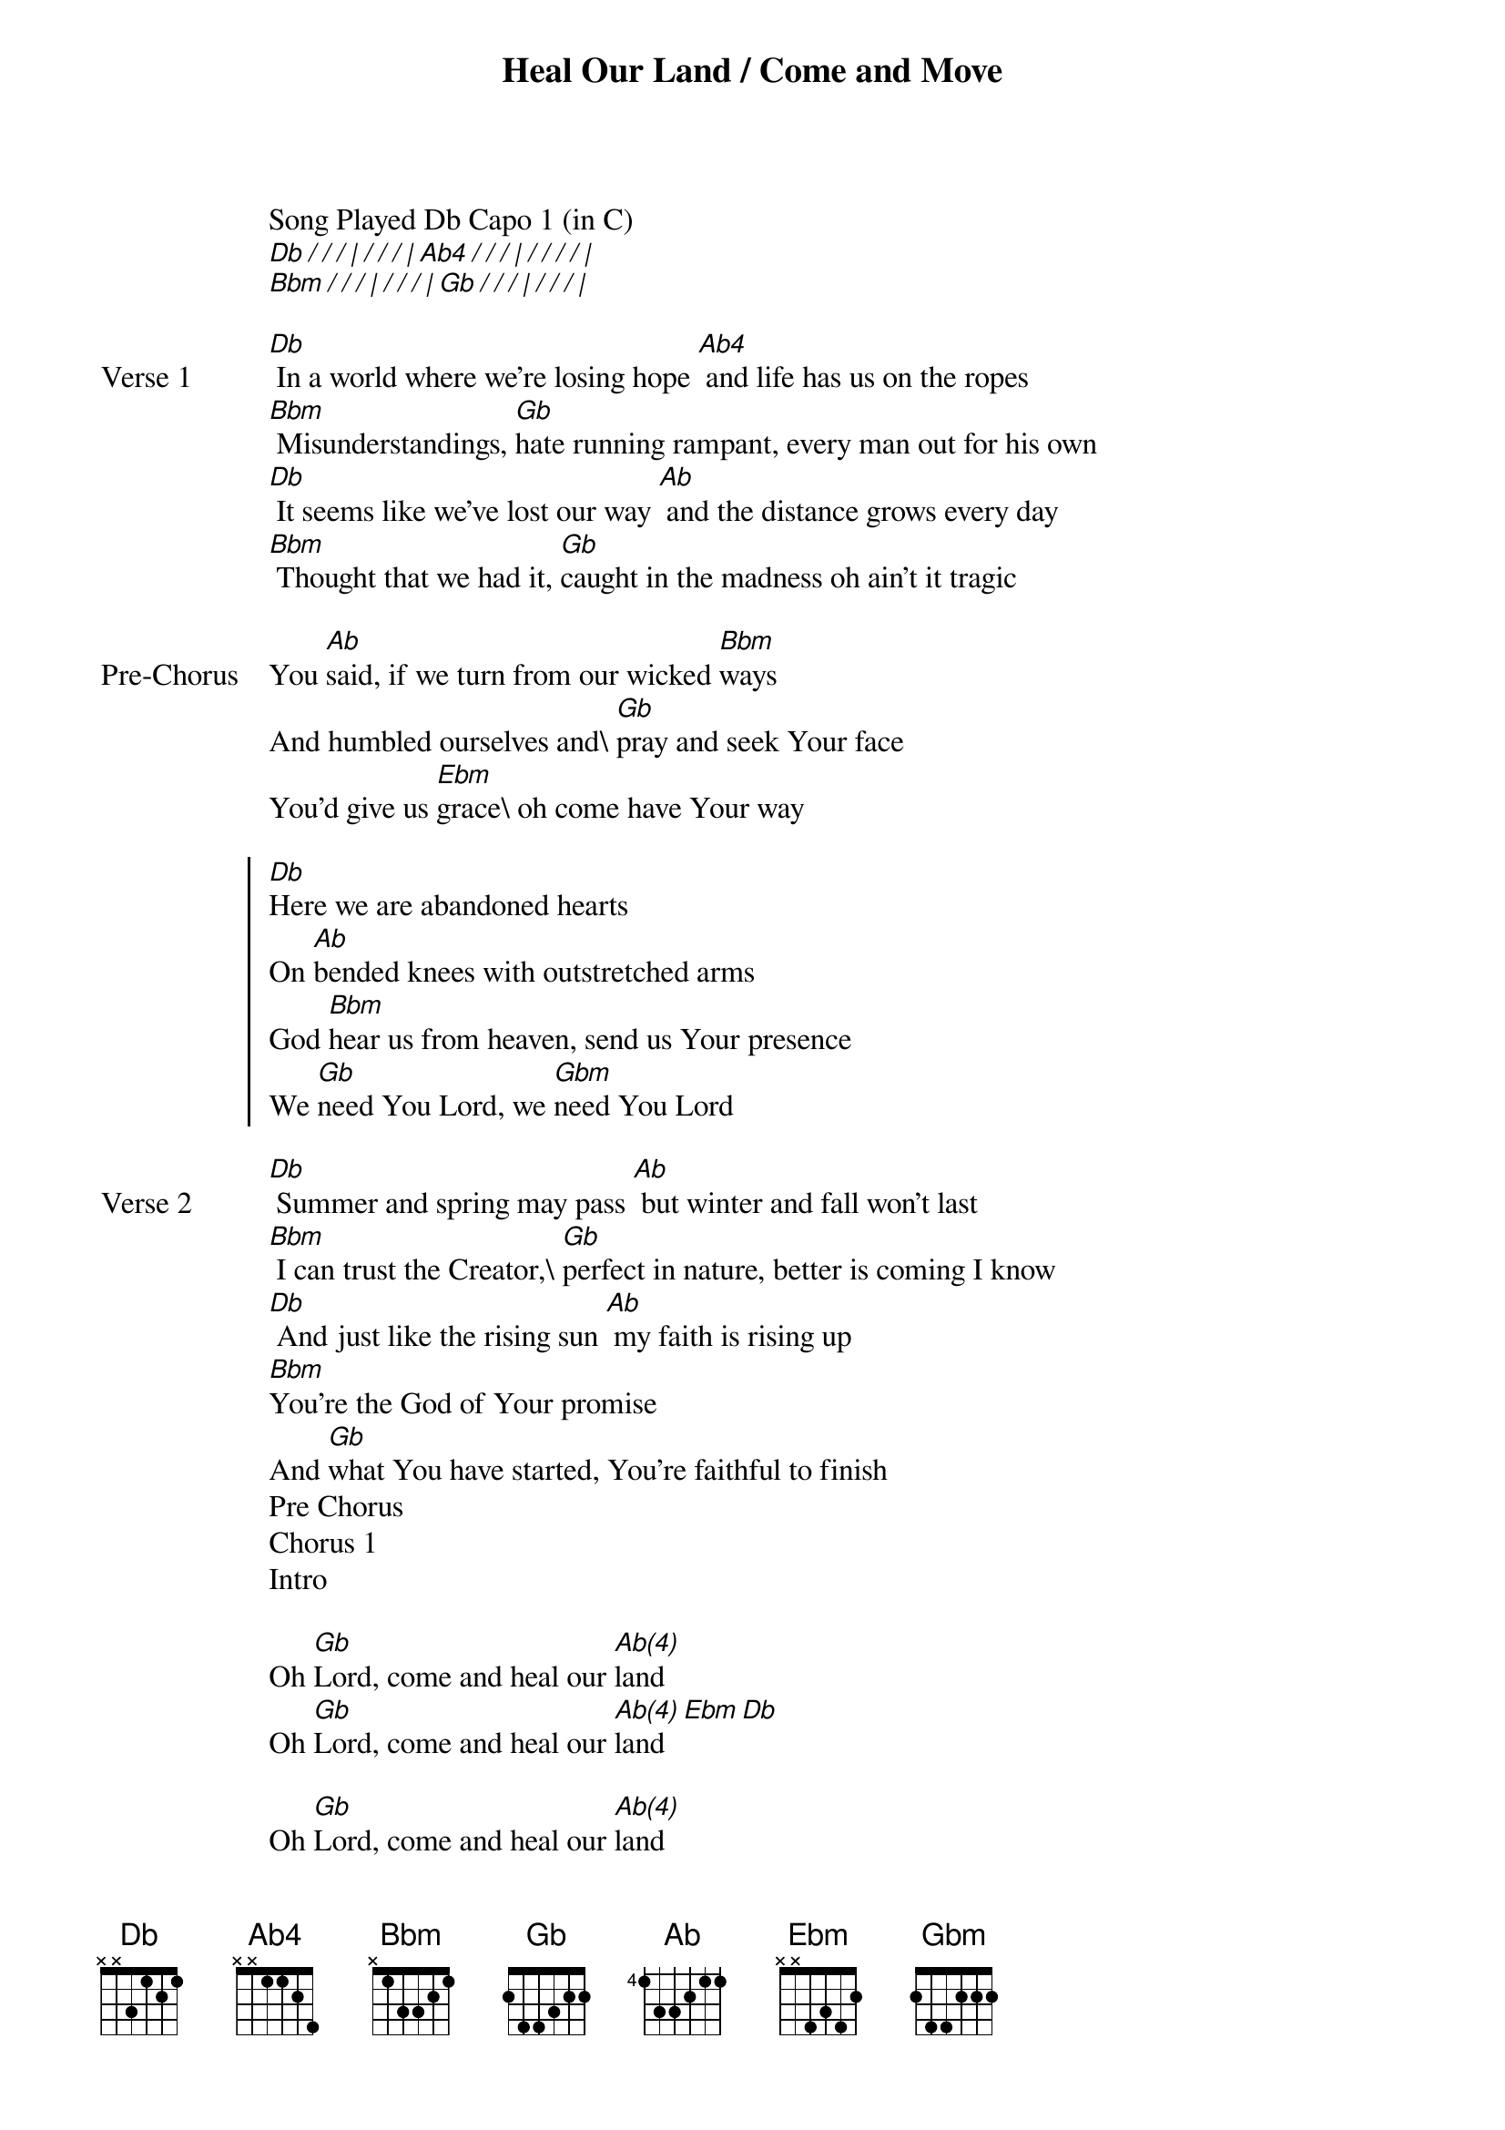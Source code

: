 {title: Heal Our Land / Come and Move}
{artist: Maverick City Music}
{key: Db}

{start_of_verse}
Song Played Db Capo 1 (in C)
[Db][/][/][/][|][/][/][/][|][Ab4][/][/][/][|][/][/][/][/][|]
[Bbm][/][/][/][|][/][/][/][|][Gb][/][/][/][|][/][/][/][|]
{end_of_verse}

{start_of_verse: Verse 1}
[Db] In a world where we’re losing hope [Ab4] and life has us on the ropes
[Bbm] Misunderstandings, [Gb]hate running rampant, every man out for his own
[Db] It seems like we’ve lost our way [Ab] and the distance grows every day
[Bbm] Thought that we had it, [Gb]caught in the madness oh ain’t it tragic
{end_of_verse}

{start_of_bridge: Pre-Chorus}
You [Ab]said, if we turn from our wicked [Bbm]ways
And humbled ourselves and\ [Gb]pray and seek Your face
You’d give us [Ebm]grace\ oh come have Your way
{end_of_bridge}

{start_of_chorus}
[Db]Here we are abandoned hearts
On [Ab]bended knees with outstretched arms
God [Bbm]hear us from heaven, send us Your presence
We [Gb]need You Lord, we [Gbm]need You Lord
{end_of_chorus}

{start_of_verse: Verse 2}
[Db] Summer and spring may pass [Ab] but winter and fall won’t last
[Bbm] I can trust the Creator,\ [Gb]perfect in nature, better is coming I know
[Db] And just like the rising sun [Ab] my faith is rising up
[Bbm]You’re the God of Your promise
And [Gb]what You have started, You’re faithful to finish
Pre Chorus
Chorus 1
Intro
{end_of_verse}

{start_of_bridge}
Oh [Gb]Lord, come and heal our [Ab(4)]land
Oh [Gb]Lord, come and heal our [Ab(4)]land[Ebm][Db]
{end_of_bridge}

{start_of_bridge}
Oh [Gb]Lord, come and heal our [Ab(4)]land
Oh [Gb]Lord, come and heal our [Ab(4)]land
{end_of_bridge}

{start_of_chorus}
[Db]Here we are abandoned hearts
On [Ab]bended knees with outstretched arms
God [Bbm]hear us from heaven, [Ab4]send us Your presence
We [Gb]need You Lord, we need You Lord
Chorus 1
Intro
{end_of_chorus}

{start_of_chorus}
Let your [Db]kingdom come, let Your will be done
Let Your [Ab]glory fall on Your daughters and sons
God [Bbm]hear us from Heaven, send us Your presence
We [Gb]need You Lord, we [Ebm]need You Lord
[Db][/][/][/][|][Ab][/][/][/][|][Ebm][/][/][/][|][Gb][/][/][/][|]
{end_of_chorus}

{start_of_bridge: Tag}
Come and [Gb]move we say yes to [Db/F]You
Come and [Gb]move [Ebm]we say yes to [Db]You
{end_of_bridge}
